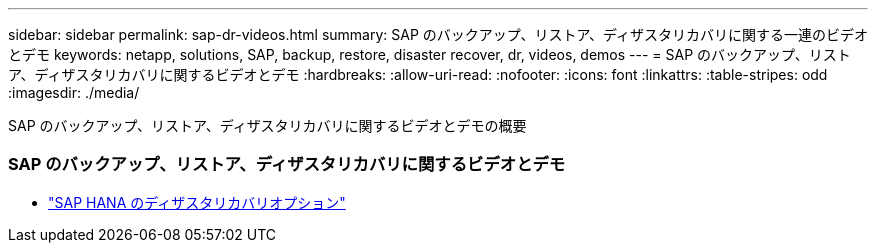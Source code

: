 ---
sidebar: sidebar 
permalink: sap-dr-videos.html 
summary: SAP のバックアップ、リストア、ディザスタリカバリに関する一連のビデオとデモ 
keywords: netapp, solutions, SAP, backup, restore, disaster recover, dr, videos, demos 
---
= SAP のバックアップ、リストア、ディザスタリカバリに関するビデオとデモ
:hardbreaks:
:allow-uri-read: 
:nofooter: 
:icons: font
:linkattrs: 
:table-stripes: odd
:imagesdir: ./media/


[role="lead"]
SAP のバックアップ、リストア、ディザスタリカバリに関するビデオとデモの概要



=== SAP のバックアップ、リストア、ディザスタリカバリに関するビデオとデモ

* link:https://media.netapp.com/video-detail/6b94b9c3-0862-5da8-8332-5aa1ffe86419/disaster-recovery-options-for-sap-hana["SAP HANA のディザスタリカバリオプション"^]

